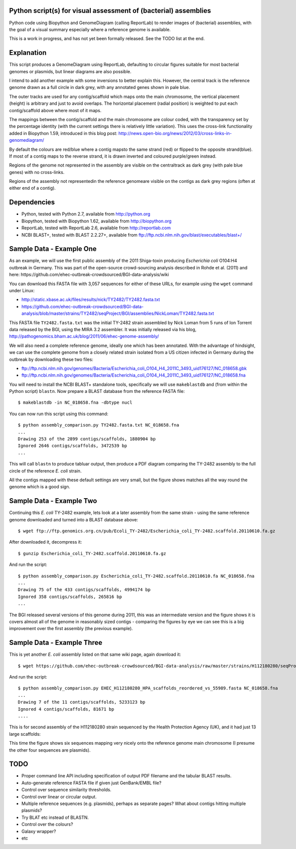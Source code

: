 Python script(s) for visual assessment of (bacterial) assemblies
================================================================

Python code using Biopython and GenomeDiagram (calling ReportLab) to render
images of (bacterial) assemblies, with the goal of a visual summary especially
where a reference genome is available.

This is a work in progress, and has not yet been formally released. See the
TODO list at the end.

.. image:: images/TY2482_20110610_vs_NC_018658.png
   :scale: 50 %
   :height: 200px
   :width: 200px
   :alt: Thumbnail of later TY-2482 assembly versus NC_018658 reference

.. image:: images/H112180280_vs_NC_018658.png
   :scale: 50 %
   :height: 200px
   :width: 200px
   :alt: Thumbnail of H112180280 assembly versus NC_018658 reference


Explanation
===========

This script produces a GenomeDiagram using ReportLab, defaulting to circular
figures suitable for most bacterial genomes or plasmids, but linear diagrams
are also possible.

I intend to add another example with some inversions to better explain this.
However, the central track is the reference genome drawn as a full circle in
dark grey, with any annotated genes shown in pale blue.

The outer tracks are used for any contig/scaffold which maps onto the main
chromosome, the vertical placement (height) is arbitrary and just to avoid
overlaps. The horizontal placement (radial position) is weighted to put
each contig/scaffold above where most of it maps.

The mappings between the contig/scaffold and the main chromosome are colour
coded, with the transparency set by the percentage identity (with the current
settings there is relatively little variation). This uses the cross-link
functionality added in Biopython 1.59, introduced in this blog post:
http://news.open-bio.org/news/2012/03/cross-links-in-genomediagram/

By default the colours are red/blue where a contig mapsto the same strand
(red) or flipped to the opposite strand(blue). If most of a contig maps to
the reverse strand, it is drawn inverted and coloured purple/green instead.

Regions of the genome not represented in the assembly are visible on the
centraltrack as dark grey (with pale blue genes) with no cross-links.

Regions of the assembly not representedin the reference genomeare visible
on the contigs as dark grey regions (often at either end of a contig).


Dependencies
============

* Python, tested with Python 2.7, available from http://python.org
* Biopython, tested with Biopython 1.62, available from http://biopython.org
* ReportLab, tested with ReportLab 2.6, available from http://reportlab.com
* NCBI BLAST+, tested with BLAST 2.2.27+, available from
  ftp://ftp.ncbi.nlm.nih.gov/blast/executables/blast+/


Sample Data - Example One
=========================

As an example, we will use the first public assembly of the 2011 Shiga-toxin
producing *Escherichia coli* O104:H4 outbreak in Germany. This was part of the
open-source crowd-sourcing analysis described in Rohde et al. (2011) and here:
https://github.com/ehec-outbreak-crowdsourced/BGI-data-analysis/wiki

You can download this FASTA file with 3,057 sequences for either of these URLs,
for example using the ``wget`` command under Linux:

* http://static.xbase.ac.uk/files/results/nick/TY2482/TY2482.fasta.txt
* https://github.com/ehec-outbreak-crowdsourced/BGI-data-analysis/blob/master/strains/TY2482/seqProject/BGI/assemblies/NickLoman/TY2482.fasta.txt

This FASTA file ``TY2482.fasta.txt`` was the initial TY-2482 strain assembled
by Nick Loman from 5 runs of Ion Torrent data released by the BGI, using the
MIRA 3.2 assembler. It was initially released via his blog,
http://pathogenomics.bham.ac.uk/blog/2011/06/ehec-genome-assembly/

We will also need a complete reference genome, ideally one which has been
annotated. With the advantage of hindsight, we can use the complete genome
from a closely related strain isolated from a US citizen infected in Germany
during the outbreak by downloading these two files:

* ftp://ftp.ncbi.nlm.nih.gov/genomes/Bacteria/Escherichia_coli_O104_H4_2011C_3493_uid176127/NC_018658.gbk
* ftp://ftp.ncbi.nlm.nih.gov/genomes/Bacteria/Escherichia_coli_O104_H4_2011C_3493_uid176127/NC_018658.fna

You will need to install the NCBI BLAST+ standalone tools, specifically we
will use ``makeblastdb`` and (from within the Python script) ``blastn``.
Now prepare a BLAST database from the reference FASTA file::

    $ makeblastdb -in NC_018658.fna -dbtype nucl

You can now run this script using this command::

    $ python assembly_comparison.py TY2482.fasta.txt NC_018658.fna
    ...
    Drawing 253 of the 2899 contigs/scaffolds, 1880904 bp
    Ignored 2646 contigs/scaffolds, 3472539 bp
    ...

This will call ``blastn`` to produce tabluar output, then produce a PDF diagram
comparing the TY-2482 assembly to the full circle of the reference *E. coli*
strain.

.. image:: images/TY2482_vs_NC_018658.png
   :height: 400px
   :width: 400px
   :alt: Thumbnail of first TY-2482 assembly versus NC_018658 reference

All the contigs mapped with these default settings are very small, but the figure
shows matches all the way round the genome which is a good sign.


Sample Data - Example Two
=========================

Continuing this *E. coli* TY-2482 example, lets look at a later assembly from
the same strain - using the same reference genome downloaded and turned into
a BLAST database above::

    $ wget ftp://ftp.genomics.org.cn/pub/Ecoli_TY-2482/Escherichia_coli_TY-2482.scaffold.20110610.fa.gz

After downloaded it, decompress it::

    $ gunzip Escherichia_coli_TY-2482.scaffold.20110610.fa.gz

And run the script::

    $ python assembly_comparison.py Escherichia_coli_TY-2482.scaffold.20110610.fa NC_018658.fna
    ...
    Drawing 75 of the 433 contigs/scaffolds, 4994174 bp
    Ignored 358 contigs/scaffolds, 265816 bp
    ...

.. image:: images/TY2482_20110610_vs_NC_018658.png
   :height: 400px
   :width: 400px
   :alt: Thumbnail of later TY-2482 assembly versus NC_018658 reference

The BGI released several versions of this genome during 2011, this was an
intermediate version and the figure shows it is covers almost all of the
genome in reasonably sized contigs - comparing the figures by eye we can see
this is a big improvement over the first assembly (the previous example).


Sample Data - Example Three
===========================

This is yet another *E. coli* assembly listed on that same wiki page, again download it::

    $ wget https://github.com/ehec-outbreak-crowdsourced/BGI-data-analysis/raw/master/strains/H112180280/seqProject/HealthProtectionAgencyUK/assemblies/HPA_V2/EHEC_H112180280_HPA_scaffolds_reordered_vs_55989.fasta

And run the script::

    $ python assembly_comparison.py EHEC_H112180280_HPA_scaffolds_reordered_vs_55989.fasta NC_018658.fna
    ...
    Drawing 7 of the 11 contigs/scaffolds, 5233123 bp
    Ignored 4 contigs/scaffolds, 81671 bp
    ....

This is for second assembly of the H112180280 strain sequenced by the Health
Protection Agency (UK), and it had just 13 large scaffolds:

.. image:: images/H112180280_vs_NC_018658.png
   :height: 400px
   :width: 400px
   :alt: Thumbnail of H112180280 assembly versus NC_018658 reference

This time the figure shows six sequences mapping very nicely onto the reference genome
main chromosome (I presume the other four sequences are plasmids).


TODO
====

* Proper command line API including specification of output PDF filename
  and the tabular BLAST results.

* Auto-generate reference FASTA file if given just GenBank/EMBL file?

* Control over sequence similarity thresholds.

* Control over linear or circular output.

* Multiple reference sequences (e.g. plasmids), perhaps as separate pages?
  What about contigs hitting multiple plasmids?

* Try BLAT etc instead of BLASTN.

* Control over the colours?

* Galaxy wrapper?

* etc

